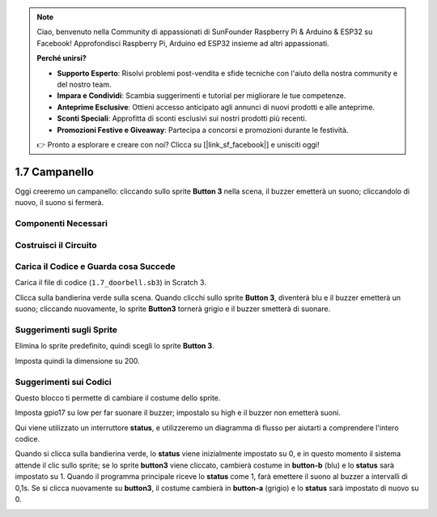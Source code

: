 .. note::

    Ciao, benvenuto nella Community di appassionati di SunFounder Raspberry Pi & Arduino & ESP32 su Facebook! Approfondisci Raspberry Pi, Arduino ed ESP32 insieme ad altri appassionati.

    **Perché unirsi?**

    - **Supporto Esperto**: Risolvi problemi post-vendita e sfide tecniche con l'aiuto della nostra community e del nostro team.
    - **Impara e Condividi**: Scambia suggerimenti e tutorial per migliorare le tue competenze.
    - **Anteprime Esclusive**: Ottieni accesso anticipato agli annunci di nuovi prodotti e alle anteprime.
    - **Sconti Speciali**: Approfitta di sconti esclusivi sui nostri prodotti più recenti.
    - **Promozioni Festive e Giveaway**: Partecipa a concorsi e promozioni durante le festività.

    👉 Pronto a esplorare e creare con noi? Clicca su [|link_sf_facebook|] e unisciti oggi!

1.7 Campanello
==================

Oggi creeremo un campanello: cliccando sullo sprite **Button 3** nella scena, il buzzer emetterà un suono; cliccandolo di nuovo, il suono si fermerà.

.. image:: img/1.13_header.png

Componenti Necessari
-----------------------

.. image:: img/1.13_list.png

Costruisci il Circuito
------------------------

.. image:: img/1.13_image106.png

Carica il Codice e Guarda cosa Succede
------------------------------------------

Carica il file di codice (``1.7_doorbell.sb3``) in Scratch 3.

Clicca sulla bandierina verde sulla scena. Quando clicchi sullo sprite **Button 3**, diventerà blu e il buzzer emetterà un suono; cliccando nuovamente, lo sprite **Button3** tornerà grigio e il buzzer smetterà di suonare.


Suggerimenti sugli Sprite
-------------------------------

Elimina lo sprite predefinito, quindi scegli lo sprite **Button 3**.

.. image:: img/1.13_scratch_button3.png

Imposta quindi la dimensione su 200.

.. image:: img/1.13_scratch_button3_size.png

Suggerimenti sui Codici
---------------------------

.. image:: img/1.13_buzzer4.png
  :width: 400

Questo blocco ti permette di cambiare il costume dello sprite.

.. image:: img/1.13_buzzer5.png
  :width: 400

Imposta gpio17 su low per far suonare il buzzer; impostalo su high e il buzzer non emetterà suoni.

Qui viene utilizzato un interruttore **status**, e utilizzeremo un diagramma di flusso per aiutarti a comprendere l'intero codice.

Quando si clicca sulla bandierina verde, lo **status** viene inizialmente impostato su 0, e in questo momento il sistema attende il clic sullo sprite; se lo sprite **button3** viene cliccato, cambierà costume in **button-b** (blu) e lo **status** sarà impostato su 1. Quando il programma principale riceve lo **status** come 1, farà emettere il suono al buzzer a intervalli di 0,1s.
Se si clicca nuovamente su **button3**, il costume cambierà in **button-a** (grigio) e lo **status** sarà impostato di nuovo su 0.

.. image:: img/1.13_scratch_code.png

